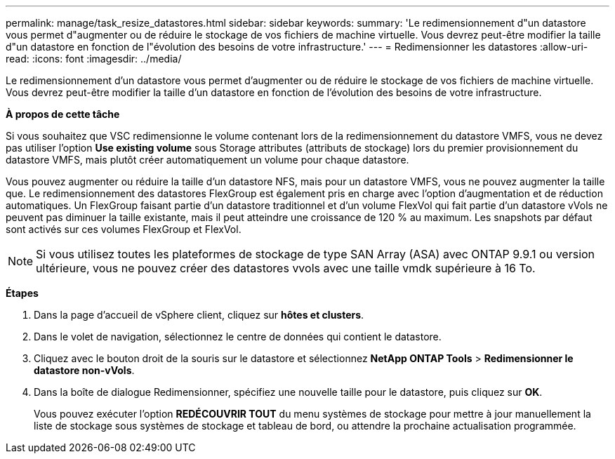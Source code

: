 ---
permalink: manage/task_resize_datastores.html 
sidebar: sidebar 
keywords:  
summary: 'Le redimensionnement d"un datastore vous permet d"augmenter ou de réduire le stockage de vos fichiers de machine virtuelle. Vous devrez peut-être modifier la taille d"un datastore en fonction de l"évolution des besoins de votre infrastructure.' 
---
= Redimensionner les datastores
:allow-uri-read: 
:icons: font
:imagesdir: ../media/


[role="lead"]
Le redimensionnement d'un datastore vous permet d'augmenter ou de réduire le stockage de vos fichiers de machine virtuelle. Vous devrez peut-être modifier la taille d'un datastore en fonction de l'évolution des besoins de votre infrastructure.

*À propos de cette tâche*

Si vous souhaitez que VSC redimensionne le volume contenant lors de la redimensionnement du datastore VMFS, vous ne devez pas utiliser l'option *Use existing volume* sous Storage attributes (attributs de stockage) lors du premier provisionnement du datastore VMFS, mais plutôt créer automatiquement un volume pour chaque datastore.

Vous pouvez augmenter ou réduire la taille d'un datastore NFS, mais pour un datastore VMFS, vous ne pouvez augmenter la taille que. Le redimensionnement des datastores FlexGroup est également pris en charge avec l'option d'augmentation et de réduction automatiques. Un FlexGroup faisant partie d'un datastore traditionnel et d'un volume FlexVol qui fait partie d'un datastore vVols ne peuvent pas diminuer la taille existante, mais il peut atteindre une croissance de 120 % au maximum. Les snapshots par défaut sont activés sur ces volumes FlexGroup et FlexVol.


NOTE: Si vous utilisez toutes les plateformes de stockage de type SAN Array (ASA) avec ONTAP 9.9.1 ou version ultérieure, vous ne pouvez créer des datastores vvols avec une taille vmdk supérieure à 16 To.

*Étapes*

. Dans la page d'accueil de vSphere client, cliquez sur *hôtes et clusters*.
. Dans le volet de navigation, sélectionnez le centre de données qui contient le datastore.
. Cliquez avec le bouton droit de la souris sur le datastore et sélectionnez *NetApp ONTAP Tools* > *Redimensionner le datastore non-vVols*.
. Dans la boîte de dialogue Redimensionner, spécifiez une nouvelle taille pour le datastore, puis cliquez sur *OK*.
+
Vous pouvez exécuter l'option *REDÉCOUVRIR TOUT* du menu systèmes de stockage pour mettre à jour manuellement la liste de stockage sous systèmes de stockage et tableau de bord, ou attendre la prochaine actualisation programmée.



